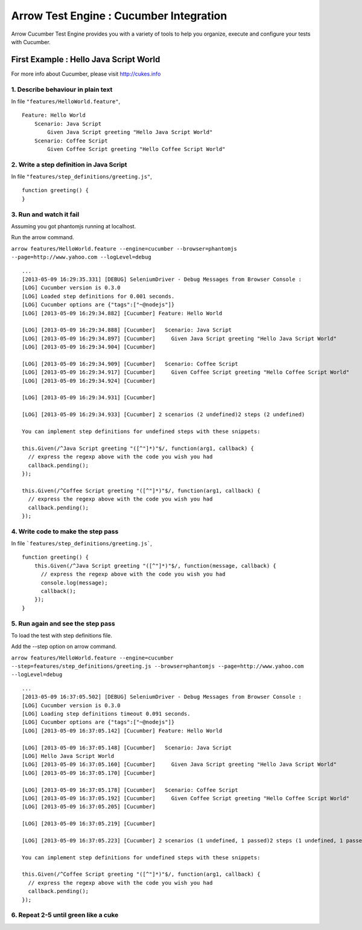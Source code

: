 

Arrow Test Engine : Cucumber Integration
=========================================

Arrow Cucumber Test Engine provides you with a variety of tools to help you organize, execute and configure your tests with Cucumber.

First Example : Hello Java Script World
----------------------------------------
For more info about Cucumber, please visit http://cukes.info

1. Describe behaviour in plain text
************************************
 
In file ``"features/HelloWorld.feature"``,

::

    Feature: Hello World
        Scenario: Java Script
            Given Java Script greeting "Hello Java Script World"
        Scenario: Coffee Script
            Given Coffee Script greeting "Hello Coffee Script World"

2. Write a step definition in Java Script
******************************************
 
In file ``"features/step_definitions/greeting.js"``,

::

    function greeting() {
    }

3. Run and watch it fail
*************************

Assuming you got phantomjs running at localhost.

Run the arrow command.

``arrow features/HelloWorld.feature --engine=cucumber --browser=phantomjs --page=http://www.yahoo.com --logLevel=debug``

::

    ...
    [2013-05-09 16:29:35.331] [DEBUG] SeleniumDriver - Debug Messages from Browser Console :
    [LOG] Cucumber version is 0.3.0
    [LOG] Loaded step definitions for 0.001 seconds.
    [LOG] Cucumber options are {"tags":["~@nodejs"]}
    [LOG] [2013-05-09 16:29:34.882] [Cucumber] Feature: Hello World

    [LOG] [2013-05-09 16:29:34.888] [Cucumber]   Scenario: Java Script
    [LOG] [2013-05-09 16:29:34.897] [Cucumber]     Given Java Script greeting "Hello Java Script World"
    [LOG] [2013-05-09 16:29:34.904] [Cucumber] 

    [LOG] [2013-05-09 16:29:34.909] [Cucumber]   Scenario: Coffee Script
    [LOG] [2013-05-09 16:29:34.917] [Cucumber]     Given Coffee Script greeting "Hello Coffee Script World"
    [LOG] [2013-05-09 16:29:34.924] [Cucumber] 

    [LOG] [2013-05-09 16:29:34.931] [Cucumber] 

    [LOG] [2013-05-09 16:29:34.933] [Cucumber] 2 scenarios (2 undefined)2 steps (2 undefined)

    You can implement step definitions for undefined steps with these snippets:

    this.Given(/^Java Script greeting "([^"]*)"$/, function(arg1, callback) {
      // express the regexp above with the code you wish you had
      callback.pending();
    });

    this.Given(/^Coffee Script greeting "([^"]*)"$/, function(arg1, callback) {
      // express the regexp above with the code you wish you had
      callback.pending();
    });

4. Write code to make the step pass
************************************

In file ```features/step_definitions/greeting.js```,

::

    function greeting() {
        this.Given(/^Java Script greeting "([^"]*)"$/, function(message, callback) {
          // express the regexp above with the code you wish you had
          console.log(message);
          callback();
        });
    }


5. Run again and see the step pass
***********************************

To load the test with step definitions file.

Add the --step option on arrow command.

``arrow features/HelloWorld.feature --engine=cucumber --step=features/step_definitions/greeting.js --browser=phantomjs --page=http://www.yahoo.com --logLevel=debug``

::

    ...
    [2013-05-09 16:37:05.502] [DEBUG] SeleniumDriver - Debug Messages from Browser Console :
    [LOG] Cucumber version is 0.3.0
    [LOG] Loading step definitions timeout 0.091 seconds.
    [LOG] Cucumber options are {"tags":["~@nodejs"]}
    [LOG] [2013-05-09 16:37:05.142] [Cucumber] Feature: Hello World

    [LOG] [2013-05-09 16:37:05.148] [Cucumber]   Scenario: Java Script
    [LOG] Hello Java Script World
    [LOG] [2013-05-09 16:37:05.160] [Cucumber]     Given Java Script greeting "Hello Java Script World"
    [LOG] [2013-05-09 16:37:05.170] [Cucumber] 

    [LOG] [2013-05-09 16:37:05.178] [Cucumber]   Scenario: Coffee Script
    [LOG] [2013-05-09 16:37:05.192] [Cucumber]     Given Coffee Script greeting "Hello Coffee Script World"
    [LOG] [2013-05-09 16:37:05.205] [Cucumber] 

    [LOG] [2013-05-09 16:37:05.219] [Cucumber] 

    [LOG] [2013-05-09 16:37:05.223] [Cucumber] 2 scenarios (1 undefined, 1 passed)2 steps (1 undefined, 1 passed)

    You can implement step definitions for undefined steps with these snippets:

    this.Given(/^Coffee Script greeting "([^"]*)"$/, function(arg1, callback) {
      // express the regexp above with the code you wish you had
      callback.pending();
    });

6. Repeat 2-5 until green like a cuke
**************************************
